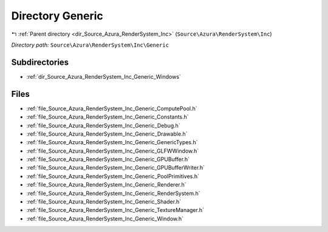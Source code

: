 .. _dir_Source_Azura_RenderSystem_Inc_Generic:


Directory Generic
=================


|exhale_lsh| :ref:`Parent directory <dir_Source_Azura_RenderSystem_Inc>` (``Source\Azura\RenderSystem\Inc``)

.. |exhale_lsh| unicode:: U+021B0 .. UPWARDS ARROW WITH TIP LEFTWARDS

*Directory path:* ``Source\Azura\RenderSystem\Inc\Generic``

Subdirectories
--------------

- :ref:`dir_Source_Azura_RenderSystem_Inc_Generic_Windows`


Files
-----

- :ref:`file_Source_Azura_RenderSystem_Inc_Generic_ComputePool.h`
- :ref:`file_Source_Azura_RenderSystem_Inc_Generic_Constants.h`
- :ref:`file_Source_Azura_RenderSystem_Inc_Generic_Debug.h`
- :ref:`file_Source_Azura_RenderSystem_Inc_Generic_Drawable.h`
- :ref:`file_Source_Azura_RenderSystem_Inc_Generic_GenericTypes.h`
- :ref:`file_Source_Azura_RenderSystem_Inc_Generic_GLFWWindow.h`
- :ref:`file_Source_Azura_RenderSystem_Inc_Generic_GPUBuffer.h`
- :ref:`file_Source_Azura_RenderSystem_Inc_Generic_GPUBufferWriter.h`
- :ref:`file_Source_Azura_RenderSystem_Inc_Generic_PoolPrimitives.h`
- :ref:`file_Source_Azura_RenderSystem_Inc_Generic_Renderer.h`
- :ref:`file_Source_Azura_RenderSystem_Inc_Generic_RenderSystem.h`
- :ref:`file_Source_Azura_RenderSystem_Inc_Generic_Shader.h`
- :ref:`file_Source_Azura_RenderSystem_Inc_Generic_TextureManager.h`
- :ref:`file_Source_Azura_RenderSystem_Inc_Generic_Window.h`


